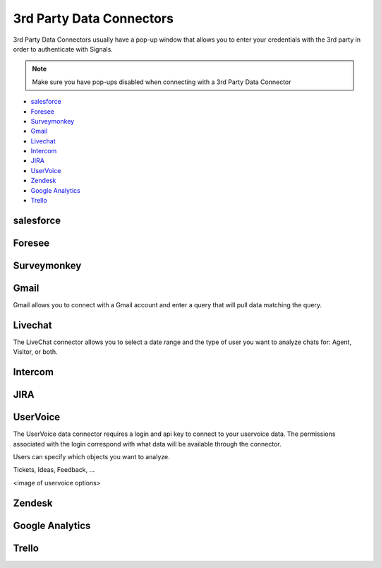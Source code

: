 3rd Party Data Connectors
=========================


3rd Party Data Connectors usually have a pop-up window that allows you to enter your credentials with the 3rd party in order to authenticate with Signals.


.. Note:: Make sure you have pop-ups disabled when connecting with a 3rd Party Data Connector


- `salesforce`_
- `Foresee`_
- `Surveymonkey`_
- `Gmail`_
- `Livechat`_
- `Intercom`_
- `JIRA`_
- `UserVoice`_
- `Zendesk`_
- `Google Analytics`_
- `Trello`_



salesforce
~~~~~~~~~~

.. image:: salesforce.png

Foresee
~~~~~~~~

.. image:: foresee.png


Surveymonkey
~~~~~~~~~~~~~~

.. image:: surveymonkey.png


Gmail
~~~~~~

Gmail allows you to connect with a Gmail account and enter a query that will pull data matching the query.


.. image:: gmail.png


Livechat
~~~~~~~~~~~

The LiveChat connector allows you to select a date range and the type of user you want to analyze chats for: Agent, Visitor, or both.


.. image:: livechat.png


Intercom
~~~~~~~~~~


JIRA
~~~~~~

.. image:: jira.png


UserVoice
~~~~~~~~~~

The UserVoice data connector requires a login and api key to connect to your uservoice data. The permissions associated with the login correspond with what data will be available through the connector.


.. image:: uservoice.png


Users can specify which objects you want to analyze.


Tickets, Ideas, Feedback, ...


<image of uservoice options>

Zendesk
~~~~~~~~


Google Analytics
~~~~~~~~~~~~~~~~~


Trello
~~~~~~~